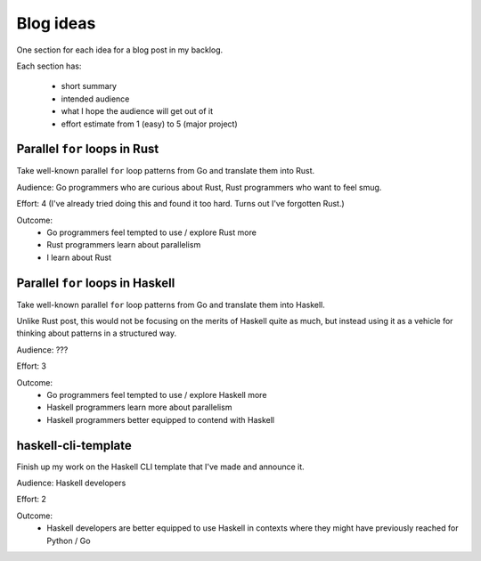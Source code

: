 Blog ideas
##########

One section for each idea for a blog post in my backlog.

Each section has:

 * short summary
 * intended audience
 * what I hope the audience will get out of it
 * effort estimate from 1 (easy) to 5 (major project)


Parallel ``for`` loops in Rust
------------------------------

Take well-known parallel ``for`` loop patterns from Go and translate them into
Rust.

Audience: Go programmers who are curious about Rust, Rust programmers who want
to feel smug.

Effort: 4 (I've already tried doing this and found it too hard. Turns out I've
forgotten Rust.)

Outcome:
 * Go programmers feel tempted to use / explore Rust more
 * Rust programmers learn about parallelism
 * I learn about Rust

Parallel ``for`` loops in Haskell
---------------------------------

Take well-known parallel ``for`` loop patterns from Go and translate them into
Haskell.

Unlike Rust post, this would not be focusing on the merits of Haskell quite as
much, but instead using it as a vehicle for thinking about patterns in a
structured way.

Audience: ???

Effort: 3

Outcome:
 * Go programmers feel tempted to use / explore Haskell more
 * Haskell programmers learn more about parallelism
 * Haskell programmers better equipped to contend with Haskell

haskell-cli-template
--------------------

Finish up my work on the Haskell CLI template that I've made and announce it.

Audience: Haskell developers

Effort: 2

Outcome:
 * Haskell developers are better equipped to use Haskell in contexts where
   they might have previously reached for Python / Go

